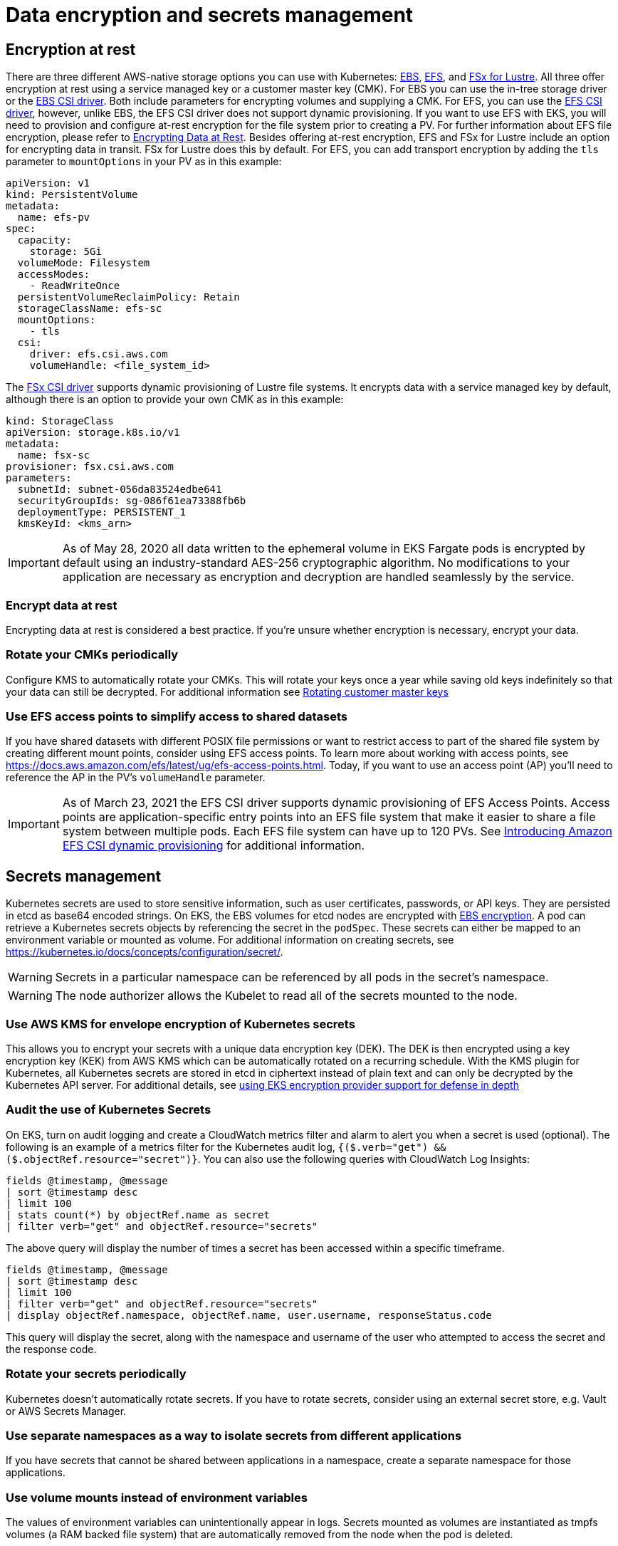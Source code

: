 //!!NODE_ROOT <section>
[."topic"]
[[data-encryption-and-secrets-management,data-encryption-and-secrets-management.title]]
= Data encryption and secrets management
:info_doctype: section
:info_title: Data encryption and secrets management
:info_abstract: Data encryption and secrets management
:info_titleabbrev: Data encryption and secrets management
:imagesdir: images/

== Encryption at rest

There are three different AWS-native storage options you can use with
Kubernetes:
https://docs.aws.amazon.com/AWSEC2/latest/UserGuide/AmazonEBS.html[EBS],
https://docs.aws.amazon.com/AWSEC2/latest/UserGuide/AmazonEFS.html[EFS],
and https://docs.aws.amazon.com/fsx/latest/LustreGuide/what-is.html[FSx
for Lustre]. All three offer encryption at rest using a service managed
key or a customer master key (CMK). For EBS you can use the in-tree
storage driver or the
https://github.com/kubernetes-sigs/aws-ebs-csi-driver[EBS CSI driver].
Both include parameters for encrypting volumes and supplying a CMK. For
EFS, you can use the
https://github.com/kubernetes-sigs/aws-efs-csi-driver[EFS CSI driver],
however, unlike EBS, the EFS CSI driver does not support dynamic
provisioning. If you want to use EFS with EKS, you will need to
provision and configure at-rest encryption for the file system prior to
creating a PV. For further information about EFS file encryption, please
refer to
https://docs.aws.amazon.com/efs/latest/ug/encryption-at-rest.html[Encrypting
Data at Rest]. Besides offering at-rest encryption, EFS and FSx for
Lustre include an option for encrypting data in transit. FSx for Lustre
does this by default. For EFS, you can add transport encryption by
adding the `tls` parameter to `mountOptions` in your PV as in this
example:

[source,yaml]
----
apiVersion: v1
kind: PersistentVolume
metadata:
  name: efs-pv
spec:
  capacity:
    storage: 5Gi
  volumeMode: Filesystem
  accessModes:
    - ReadWriteOnce
  persistentVolumeReclaimPolicy: Retain
  storageClassName: efs-sc
  mountOptions:
    - tls
  csi:
    driver: efs.csi.aws.com
    volumeHandle: <file_system_id>
----

The https://github.com/kubernetes-sigs/aws-fsx-csi-driver[FSx CSI
driver] supports dynamic provisioning of Lustre file systems. It
encrypts data with a service managed key by default, although there is
an option to provide your own CMK as in this example:

[source,yaml]
----
kind: StorageClass
apiVersion: storage.k8s.io/v1
metadata:
  name: fsx-sc
provisioner: fsx.csi.aws.com
parameters:
  subnetId: subnet-056da83524edbe641
  securityGroupIds: sg-086f61ea73388fb6b
  deploymentType: PERSISTENT_1
  kmsKeyId: <kms_arn>
----

[IMPORTANT]
====
As of May 28, 2020 all data written to the ephemeral volume in EKS Fargate pods is encrypted by default using an industry-standard AES-256 cryptographic algorithm. No modifications to your application are necessary as encryption and decryption are handled seamlessly by the service.
====

=== Encrypt data at rest

Encrypting data at rest is considered a best practice. If you’re unsure
whether encryption is necessary, encrypt your data.

=== Rotate your CMKs periodically

Configure KMS to automatically rotate your CMKs. This will rotate your
keys once a year while saving old keys indefinitely so that your data
can still be decrypted. For additional information see
https://docs.aws.amazon.com/kms/latest/developerguide/rotate-keys.html[Rotating
customer master keys]

=== Use EFS access points to simplify access to shared datasets

If you have shared datasets with different POSIX file permissions or
want to restrict access to part of the shared file system by creating
different mount points, consider using EFS access points. To learn more
about working with access points, see
https://docs.aws.amazon.com/efs/latest/ug/efs-access-points.html. Today,
if you want to use an access point (AP) you’ll need to reference the AP
in the PV’s `volumeHandle` parameter.

[IMPORTANT]
====
As of March 23, 2021 the EFS CSI driver supports dynamic
provisioning of EFS Access Points. Access points are
application-specific entry points into an EFS file system that make it
easier to share a file system between multiple pods. Each EFS file
system can have up to 120 PVs. See
https://aws.amazon.com/blogs/containers/introducing-efs-csi-dynamic-provisioning/[Introducing
Amazon EFS CSI dynamic provisioning] for additional information.
====

== Secrets management

Kubernetes secrets are used to store sensitive information, such as user
certificates, passwords, or API keys. They are persisted in etcd as
base64 encoded strings. On EKS, the EBS volumes for etcd nodes are
encrypted with
https://docs.aws.amazon.com/AWSEC2/latest/UserGuide/EBSEncryption.html[EBS
encryption]. A pod can retrieve a Kubernetes secrets objects by
referencing the secret in the `podSpec`. These secrets can either be
mapped to an environment variable or mounted as volume. For additional
information on creating secrets, see
https://kubernetes.io/docs/concepts/configuration/secret/.

[WARNING]
====
Secrets in a particular namespace can be referenced by all pods in the secret’s namespace.
====

[WARNING]
====
The node authorizer allows the Kubelet to read all of the secrets mounted to the node.
====

=== Use AWS KMS for envelope encryption of Kubernetes secrets

This allows you to encrypt your secrets with a unique data encryption
key (DEK). The DEK is then encrypted using a key encryption key (KEK)
from AWS KMS which can be automatically rotated on a recurring schedule.
With the KMS plugin for Kubernetes, all Kubernetes secrets are stored in
etcd in ciphertext instead of plain text and can only be decrypted by
the Kubernetes API server. For additional details, see
https://aws.amazon.com/blogs/containers/using-eks-encryption-provider-support-for-defense-in-depth/[using
EKS encryption provider support for defense in depth]

=== Audit the use of Kubernetes Secrets

On EKS, turn on audit logging and create a CloudWatch metrics filter and
alarm to alert you when a secret is used (optional). The following is an
example of a metrics filter for the Kubernetes audit log,
`{($.verb="get") && ($.objectRef.resource="secret")}`. You can also
use the following queries with CloudWatch Log Insights:

[source,bash]
----
fields @timestamp, @message
| sort @timestamp desc
| limit 100
| stats count(*) by objectRef.name as secret
| filter verb="get" and objectRef.resource="secrets"
----

The above query will display the number of times a secret has been
accessed within a specific timeframe.

[source,bash]
----
fields @timestamp, @message
| sort @timestamp desc
| limit 100
| filter verb="get" and objectRef.resource="secrets"
| display objectRef.namespace, objectRef.name, user.username, responseStatus.code
----

This query will display the secret, along with the namespace and
username of the user who attempted to access the secret and the response
code.

=== Rotate your secrets periodically

Kubernetes doesn’t automatically rotate secrets. If you have to rotate
secrets, consider using an external secret store, e.g. Vault or AWS
Secrets Manager.

=== Use separate namespaces as a way to isolate secrets from different applications

If you have secrets that cannot be shared between applications in a
namespace, create a separate namespace for those applications.

=== Use volume mounts instead of environment variables

The values of environment variables can unintentionally appear in logs.
Secrets mounted as volumes are instantiated as tmpfs volumes (a RAM
backed file system) that are automatically removed from the node when
the pod is deleted.

=== Use an external secrets provider

There are several viable alternatives to using Kubernetes secrets,
including https://aws.amazon.com/secrets-manager/[AWS Secrets Manager]
and Hashicorp’s
https://www.hashicorp.com/blog/injecting-vault-secrets-into-kubernetes-pods-via-a-sidecar/[Vault].
These services offer features such as fine grained access controls,
strong encryption, and automatic rotation of secrets that are not
available with Kubernetes Secrets. Bitnami’s
https://github.com/bitnami-labs/sealed-secrets[Sealed Secrets] is
another approach that uses asymmetric encryption to create "`sealed
secrets`". A public key is used to encrypt the secret while the private
key used to decrypt the secret is kept within the cluster, allowing you
to safely store sealed secrets in source control systems like Git. See
https://aws.amazon.com/blogs/opensource/managing-secrets-deployment-in-kubernetes-using-sealed-secrets/[Managing
secrets deployment in Kubernetes using Sealed Secrets] for further
information.

As the use of external secrets stores has grown, so has need for
integrating them with Kubernetes. The
https://github.com/kubernetes-sigs/secrets-store-csi-driver[Secret Store
CSI Driver] is a community project that uses the CSI driver model to
fetch secrets from external secret stores. Currently, the Driver has
support for
https://github.com/aws/secrets-store-csi-driver-provider-aws[AWS Secrets
Manager], Azure, Vault, and GCP. The AWS provider supports both AWS
Secrets Manager *and* AWS Parameter Store. It can also be configured to
rotate secrets when they expire and can synchronize AWS Secrets Manager
secrets to Kubernetes Secrets. Synchronization of secrets can be useful
when you need to reference a secret as an environment variable instead
of reading them from a volume.

[NOTE]
====
When the the secret store CSI driver has to fetch a secret, it assumes the IRSA role assigned to the pod that references a secret. The code for this operation can be found https://github.com/aws/secrets-store-csi-driver-provider-aws/blob/main/auth/auth.go[here].
====

For additional information about the AWS Secrets & Configuration
Provider (ASCP) refer to the following resources:

* https://aws.amazon.com/blogs/security/how-to-use-aws-secrets-configuration-provider-with-kubernetes-secrets-store-csi-driver/[How
to use AWS Secrets Configuration Provider with Kubernetes Secret Store
CSI Driver]
* https://docs.aws.amazon.com/secretsmanager/latest/userguide/integrating_csi_driver.html[Integrating
Secrets Manager secrets with Kubernetes Secrets Store CSI Driver]

https://github.com/external-secrets/external-secrets[external-secrets]
is yet another way to use an external secret store with Kubernetes. Like
the CSI Driver, external-secrets works against a variety of different
backends, including AWS Secrets Manager. The difference is, rather than
retrieving secrets from the external secret store, external-secrets
copies secrets from these backends to Kubernetes as Secrets. This lets
you manage secrets using your preferred secret store and interact with
secrets in a Kubernetes-native way.

== Tools and resources

* https://catalog.workshops.aws/eks-security-immersionday/en-US/13-data-encryption-and-secret-management[Amazon
EKS Security Immersion Workshop - Data Encryption and Secrets
Management]
